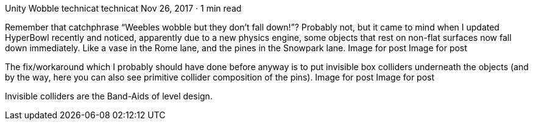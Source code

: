 Unity Wobble
technicat
technicat
Nov 26, 2017 · 1 min read

Remember that catchphrase “Weebles wobble but they don’t fall down!”? Probably not, but it came to mind when I updated HyperBowl recently and noticed, apparently due to a new physics engine, some objects that rest on non-flat surfaces now fall down immediately. Like a vase in the Rome lane, and the pines in the Snowpark lane.
Image for post
Image for post

The fix/workaround which I probably should have done before anyway is to put invisible box colliders underneath the objects (and by the way, here you can also see primitive collider composition of the pins).
Image for post
Image for post

Invisible colliders are the Band-Aids of level design.
